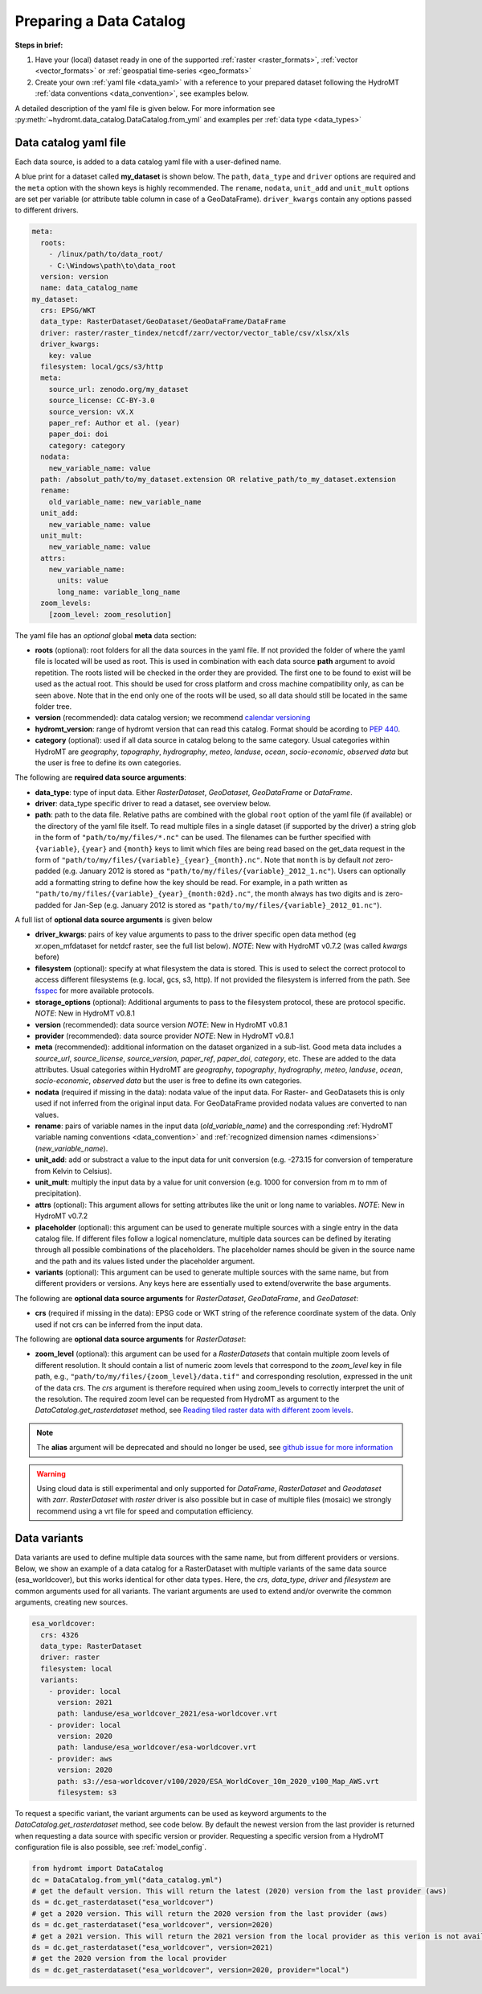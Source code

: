.. _own_catalog:

Preparing a Data Catalog
========================

**Steps in brief:**

1) Have your (local) dataset ready in one of the supported :ref:`raster <raster_formats>`,
   :ref:`vector <vector_formats>` or :ref:`geospatial time-series <geo_formats>`
2) Create your own :ref:`yaml file <data_yaml>` with a reference to your prepared dataset following
   the HydroMT :ref:`data conventions <data_convention>`, see examples below.

A detailed description of the yaml file is given below.
For more information see :py:meth:`~hydromt.data_catalog.DataCatalog.from_yml`
and examples per :ref:`data type <data_types>`

.. _data_yaml:

Data catalog yaml file
----------------------

Each data source, is added to a data catalog yaml file with a user-defined name.

A blue print for a dataset called **my_dataset** is shown below.
The ``path``, ``data_type`` and ``driver`` options are required and the ``meta`` option with the shown keys is highly recommended.
The ``rename``, ``nodata``, ``unit_add`` and ``unit_mult`` options are set per variable (or attribute table column in case of a GeoDataFrame).
``driver_kwargs`` contain any options passed to different drivers.

.. code-block:: yaml

    meta:
      roots:
        - /linux/path/to/data_root/
        - C:\Windows\path\to\data_root
      version: version
      name: data_catalog_name
    my_dataset:
      crs: EPSG/WKT
      data_type: RasterDataset/GeoDataset/GeoDataFrame/DataFrame
      driver: raster/raster_tindex/netcdf/zarr/vector/vector_table/csv/xlsx/xls
      driver_kwargs:
        key: value
      filesystem: local/gcs/s3/http
      meta:
        source_url: zenodo.org/my_dataset
        source_license: CC-BY-3.0
        source_version: vX.X
        paper_ref: Author et al. (year)
        paper_doi: doi
        category: category
      nodata:
        new_variable_name: value
      path: /absolut_path/to/my_dataset.extension OR relative_path/to_my_dataset.extension
      rename:
        old_variable_name: new_variable_name
      unit_add:
        new_variable_name: value
      unit_mult:
        new_variable_name: value
      attrs:
        new_variable_name:
          units: value
          long_name: variable_long_name
      zoom_levels:
        [zoom_level: zoom_resolution]

The yaml file has an *optional* global **meta** data section:

- **roots** (optional): root folders for all the data sources in the yaml file.
  If not provided the folder of where the yaml file is located will be used as root.
  This is used in combination with each data source **path** argument to avoid repetition.
  The roots listed will be checked in the order they are provided. The first one to be found to exist will be used as the actual root.
  This should be used for cross platform and cross machine compatibility only, as can be seen above. Note that in the end
  only one of the roots will be used, so all data should still be located in the same folder tree.
- **version** (recommended): data catalog version; we recommend `calendar versioning <https://calver.org/>`_
- **hydromt_version**: range of hydromt version that can read this catalog. Format should be acording to `PEP 440 <https://peps.python.org/pep-0440/#version-specifiers>`_.
- **category** (optional): used if all data source in catalog belong to the same category. Usual categories within HydroMT are
  *geography*, *topography*, *hydrography*, *meteo*, *landuse*, *ocean*, *socio-economic*, *observed data*
  but the user is free to define its own categories.

The following are **required data source arguments**:

- **data_type**: type of input data. Either *RasterDataset*, *GeoDataset*, *GeoDataFrame* or *DataFrame*.
- **driver**: data_type specific driver to read a dataset, see overview below.
- **path**: path to the data file.
  Relative paths are combined with the global ``root`` option of the yaml file (if available) or the directory of the yaml file itself.
  To read multiple files in a single dataset (if supported by the driver) a string glob in the form of ``"path/to/my/files/*.nc"`` can be used.
  The filenames can be further specified with ``{variable}``, ``{year}`` and ``{month}`` keys to limit which files are being read
  based on the get_data request in the form of ``"path/to/my/files/{variable}_{year}_{month}.nc"``.
  Note that ``month`` is by default *not* zero-padded (e.g. January 2012 is stored as ``"path/to/my/files/{variable}_2012_1.nc"``).
  Users can optionally add a formatting string to define how the key should be read.
  For example, in a path written as ``"path/to/my/files/{variable}_{year}_{month:02d}.nc"``,
  the month always has two digits and is zero-padded for Jan-Sep (e.g. January 2012 is stored as ``"path/to/my/files/{variable}_2012_01.nc"``).

A full list of **optional data source arguments** is given below

- **driver_kwargs**: pairs of key value arguments to pass to the driver specific open data method
  (eg xr.open_mfdataset for netdcf raster, see the full list below).
  *NOTE*: New with HydroMT v0.7.2 (was called *kwargs* before)
- **filesystem** (optional): specify at what filesystem the data is stored. This is used to select the correct protocol to
  access different filesystems (e.g. local, gcs, s3, http). If not provided the filesystem is inferred from the path.
  See `fsspec <https://filesystem-spec.readthedocs.io/en/latest/index.html>`_ for more available protocols.
- **storage_options** (optional): Additional arguments to pass to the filesystem protocol, these are protocol specific.
  *NOTE*: New in HydroMT v0.8.1
- **version** (recommended): data source version
  *NOTE*: New in HydroMT v0.8.1
- **provider** (recommended): data source provider
  *NOTE*: New in HydroMT v0.8.1
- **meta** (recommended): additional information on the dataset organized in a sub-list.
  Good meta data includes a *source_url*, *source_license*, *source_version*, *paper_ref*, *paper_doi*, *category*, etc. These are added to the data attributes.
  Usual categories within HydroMT are *geography*, *topography*, *hydrography*, *meteo*, *landuse*, *ocean*, *socio-economic*, *observed data*
  but the user is free to define its own categories.
- **nodata** (required if missing in the data): nodata value of the input data. For Raster- and GeoDatasets this is only used if not inferred from the original input data.
  For GeoDataFrame provided nodata values are converted to nan values.
- **rename**: pairs of variable names in the input data (*old_variable_name*) and the corresponding
  :ref:`HydroMT variable naming conventions <data_convention>` and :ref:`recognized dimension names <dimensions>` (*new_variable_name*).
- **unit_add**: add or substract a value to the input data for unit conversion (e.g. -273.15 for conversion of temperature from Kelvin to Celsius).
- **unit_mult**: multiply the input data by a value for unit conversion (e.g. 1000 for conversion from m to mm of precipitation).
- **attrs** (optional): This argument allows for setting attributes like the unit or long name to variables.
  *NOTE*: New in HydroMT v0.7.2
- **placeholder** (optional): this argument can be used to generate multiple sources with a single entry in the data catalog file. If different files follow a logical
  nomenclature, multiple data sources can be defined by iterating through all possible combinations of the placeholders. The placeholder names should be given in the
  source name and the path and its values listed under the placeholder argument.
- **variants** (optional): This argument can be used to generate multiple sources with the same name, but from different providers or versions.
  Any keys here are essentially used to extend/overwrite the base arguments.

The following are **optional data source arguments** for *RasterDataset*, *GeoDataFrame*, and *GeoDataset*:

- **crs** (required if missing in the data): EPSG code or WKT string of the reference coordinate system of the data.
  Only used if not crs can be inferred from the input data.

The following are **optional data source arguments** for *RasterDataset*:

- **zoom_level** (optional): this argument can be used for a *RasterDatasets* that contain multiple zoom levels of different resolution.
  It should contain a list of numeric zoom levels that correspond to the `zoom_level` key in file path, e.g.,  ``"path/to/my/files/{zoom_level}/data.tif"``
  and corresponding resolution, expressed in the unit of the data crs.
  The *crs* argument is therefore required when using zoom_levels to correctly interpret the unit of the resolution.
  The required zoom level can be requested from HydroMT as argument to the `DataCatalog.get_rasterdataset` method,
  see `Reading tiled raster data with different zoom levels <../_examples/working_with_tiled_raster_data.ipynb>`_.

.. note::

  The **alias** argument will be deprecated and should no longer be used, see
  `github issue for more information <https://github.com/Deltares/hydromt/issues/148>`_

.. warning::

  Using cloud data is still experimental and only supported for *DataFrame*, *RasterDataset* and
  *Geodataset* with *zarr*. *RasterDataset* with *raster* driver is also possible
  but in case of multiple files (mosaic) we strongly recommend using a vrt file for speed and computation efficiency.

Data variants
-------------

Data variants are used to define multiple data sources with the same name, but from different providers or versions.
Below, we show an example of a data catalog for a RasterDataset with multiple variants of the same data source (esa_worldcover),
but this works identical for other data types.
Here, the *crs*, *data_type*, *driver* and *filesystem* are common arguments used for all variants.
The variant arguments are used to extend and/or overwrite the common arguments, creating new sources.

.. code-block:: yaml

  esa_worldcover:
    crs: 4326
    data_type: RasterDataset
    driver: raster
    filesystem: local
    variants:
      - provider: local
        version: 2021
        path: landuse/esa_worldcover_2021/esa-worldcover.vrt
      - provider: local
        version: 2020
        path: landuse/esa_worldcover/esa-worldcover.vrt
      - provider: aws
        version: 2020
        path: s3://esa-worldcover/v100/2020/ESA_WorldCover_10m_2020_v100_Map_AWS.vrt
        filesystem: s3


To request a specific variant, the variant arguments can be used as keyword arguments
to the `DataCatalog.get_rasterdataset` method, see code below.
By default the newest version from the last provider is returned when requesting a data
source with specific version or provider.
Requesting a specific version from a HydroMT configuration file is also possible, see :ref:`model_config`.

.. code-block:: python

  from hydromt import DataCatalog
  dc = DataCatalog.from_yml("data_catalog.yml")
  # get the default version. This will return the latest (2020) version from the last provider (aws)
  ds = dc.get_rasterdataset("esa_worldcover")
  # get a 2020 version. This will return the 2020 version from the last provider (aws)
  ds = dc.get_rasterdataset("esa_worldcover", version=2020)
  # get a 2021 version. This will return the 2021 version from the local provider as this verion is not available from aws .
  ds = dc.get_rasterdataset("esa_worldcover", version=2021)
  # get the 2020 version from the local provider
  ds = dc.get_rasterdataset("esa_worldcover", version=2020, provider="local")
